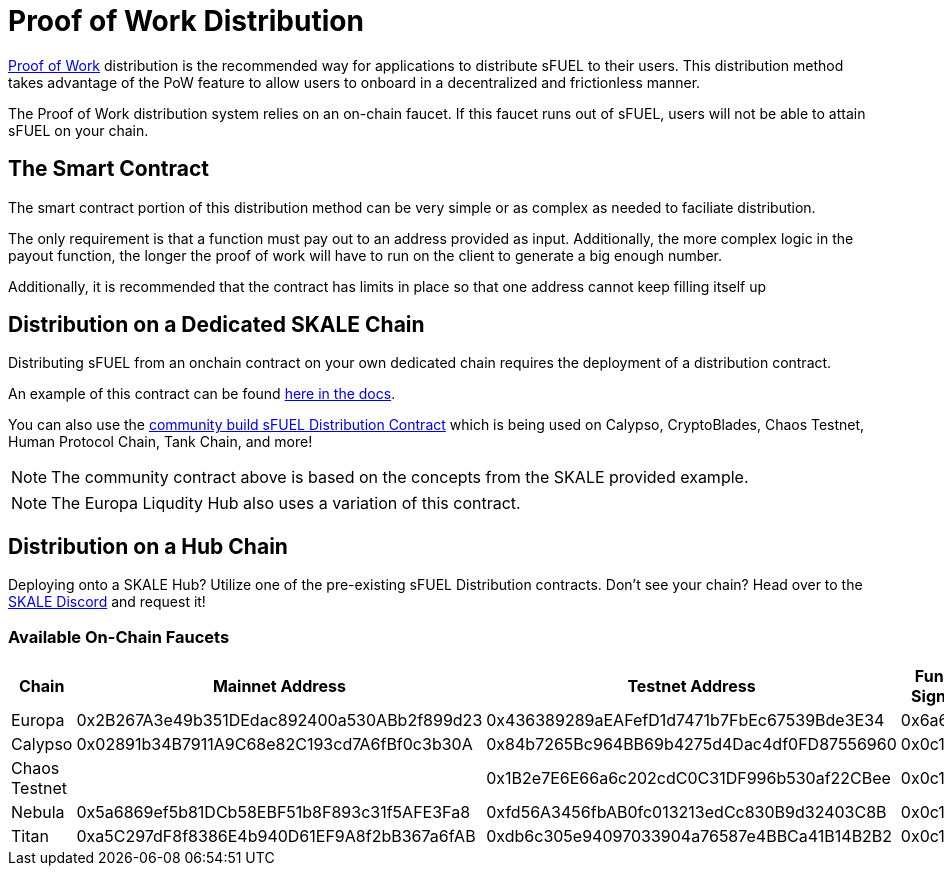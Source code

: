 = Proof of Work Distribution

xref:../../proof-of-work.adoc[Proof of Work] distribution is the recommended way for applications to distribute sFUEL to their users.
This distribution method takes advantage of the PoW feature to allow users to onboard in a decentralized and frictionless manner.

[Note]
The Proof of Work distribution system relies on an on-chain faucet. If this faucet runs out of sFUEL, users will not be able to attain sFUEL on your chain.

== The Smart Contract

The smart contract portion of this distribution method can be very simple or as complex as needed to faciliate distribution.

The only requirement is that a function must pay out to an address provided as input. Additionally, the more complex logic in the payout function, the longer
the proof of work will have to run on the client to generate a big enough number.

Additionally, it is recommended that the contract has limits in place so that one address cannot keep filling itself up


== Distribution on a Dedicated SKALE Chain

Distributing sFUEL from an onchain contract on your own dedicated chain requires the deployment of a distribution contract.

An example of this contract can be found xref:../../proof-of-work.adoc#_pow_browser_usage_algorithm[here in the docs].

You can also use the link:https://github.com/Dirt-Road-Development/sfuel-distribution-contract[community build sFUEL Distribution Contract] which is being used on Calypso, CryptoBlades, Chaos Testnet, Human Protocol Chain, Tank Chain, and more! 

[NOTE]
The community contract above is based on the concepts from the SKALE provided example.

[NOTE]
The Europa Liqudity Hub also uses a variation of this contract.

== Distribution on a Hub Chain

Deploying onto a SKALE Hub? Utilize one of the pre-existing sFUEL Distribution contracts. Don't see your chain? Head over to the link:https://discord.com/invite/gM5XBy6[SKALE Discord] and request it!

[width="100%"]
=== Available On-Chain Faucets
[cols="4*",options="header"]
|===
| Chain
| Mainnet Address
| Testnet Address
| Function Signature



| Europa
| 0x2B267A3e49b351DEdac892400a530ABb2f899d23 
| 0x436389289aEAFefD1d7471b7FbEc67539Bde3E34
| 0x6a627842

| Calypso
| 0x02891b34B7911A9C68e82C193cd7A6fBf0c3b30A 
| 0x84b7265Bc964BB69b4275d4Dac4df0FD87556960
| 0x0c11dedd

| Chaos Testnet
|
| 0x1B2e7E6E66a6c202cdC0C31DF996b530af22CBee
| 0x0c11dedd

| Nebula
| 0x5a6869ef5b81DCb58EBF51b8F893c31f5AFE3Fa8 
| 0xfd56A3456fbAB0fc013213edCc830B9d32403C8B
| 0x0c11dedd

| Titan
| 0xa5C297dF8f8386E4b940D61EF9A8f2bB367a6fAB 
| 0xdb6c305e94097033904a76587e4BBCa41B14B2B2
| 0x0c11dedd
|===
